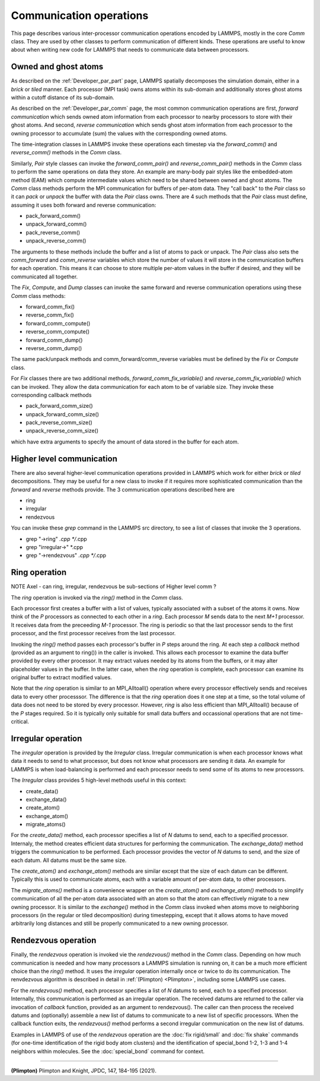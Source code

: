 Communication operations
------------------------

This page describes various inter-processor communication operations
encoded by LAMMPS, mostly in the core *Comm* class.  They are used by
other classes to perform communication of different kinds.  These
operations are useful to know about when writing new code for LAMMPS
that needs to communicate data between processors.

Owned and ghost atoms
^^^^^^^^^^^^^^^^^^^^^

As described on the :ref:`Developer_par_part` page, LAMMPS spatially
decomposes the simulation domain, either in a *brick* or *tiled*
manner.  Each processor (MPI task) owns atoms within its sub-domain
and additionally stores ghost atoms within a cutoff distance of its
sub-domain.

As described on the :ref:`Developer_par_comm` page, the most common
communication operations are first, *forward communication* which
sends owned atom information from each processor to nearby processors
to store with their ghost atoms.  And second, *reverse communication*
which sends ghost atom information from each processor to the owning
processor to accumulate (sum) the values with the corresponding owned
atoms.

The time-integration classes in LAMMPS invoke these operations each
timestep via the *forward_comm()* and *reverse_comm()* methods in the
*Comm* class.  

Similarly, *Pair* style classes can invoke the *forward_comm_pair()*
and *reverse_comm_pair()* methods in the *Comm* class to perform the
same operations on data they store.  An example are many-body pair
styles like the embedded-atom method (EAM) which compute intermediate
values which need to be shared between owned and ghost atoms.  The
*Comm* class methods perform the MPI communication for buffers of
per-atom data.  They "call back" to the *Pair* class so it can *pack*
or *unpack* the buffer with data the *Pair* class owns.  There are 4
such methods that the *Pair* class must define, assuming it uses both
forward and reverse communication:

* pack_forward_comm()
* unpack_forward_comm()
* pack_reverse_comm()
* unpack_reverse_comm()

The arguments to these methods include the buffer and a list of atoms
to pack or unpack.  The *Pair* class also sets the *comm_forward* and
*comm_reverse* variables which store the number of values it will
store in the communication buffers for each operation.  This means it
can choose to store multiple per-atom values in the buffer if desired,
and they will be communicated all together.

The *Fix*, *Compute*, and *Dump* classes can invoke the same forward
and reverse communication operations using these *Comm* class methods:

* forward_comm_fix()
* reverse_comm_fix()
* forward_comm_compute()
* reverse_comm_compute()
* forward_comm_dump()
* reverse_comm_dump()

The same pack/unpack methods and comm_forward/comm_reverse variables
must be defined by the *Fix* or *Compute* class.

For *Fix* classes there are two additional methods,
*forward_comm_fix_variable()* and *reverse_comm_fix_variable()* which
can be invoked.  They allow the data communication for each atom to be
of variable size.  They invoke these corresponding callback methods

* pack_forward_comm_size()
* unpack_forward_comm_size()
* pack_reverse_comm_size()
* unpack_reverse_comm_size()

which have extra arguments to specify the amount of data stored
in the buffer for each atom.

Higher level communication
^^^^^^^^^^^^^^^^^^^^^^^^^^

There are also several higher-level communication operations provided
in LAMMPS which work for either *brick* or *tiled* decompositions.
They may be useful for a new class to invoke if it requires more
sophisticated communication than the *forward* and *reverse* methods
provide.  The 3 communication operations described here are

* ring
* irregular
* rendezvous

You can invoke these *grep* command in the LAMMPS src directory, to
see a list of classes that invoke the 3 operations.

* grep "\->ring" *.cpp */*.cpp
* grep "irregular\->" *.cpp
* grep "\->rendezvous" *.cpp */*.cpp

Ring operation
^^^^^^^^^^^^^^

NOTE Axel - can ring, irregular, rendezvous be sub-sections of 
Higher level comm ?

The *ring* operation is invoked via the *ring()* method in the *Comm*
class.

Each processor first creates a buffer with a list of values, typically
associated with a subset of the atoms it owns.  Now think of the *P*
processors as connected to each other in a *ring*.  Each processor *M*
sends data to the next *M+1* processor.  It receives data from the
preceeding *M-1* processor.  The ring is periodic so that the last
processor sends to the first processor, and the first processor
receives from the last processor.

Invoking the *ring()* method passes each processor's buffer in *P*
steps around the ring.  At each step a *callback* method (provided as
an argument to ring()) in the caller is invoked.  This allows each
processor to examine the data buffer provided by every other
processor.  It may extract values needed by its atoms from the
buffers, or it may alter placeholder values in the buffer.  In the
latter case, when the *ring* operation is complete, each processor can
examine its original buffer to extract modified values.

Note that the *ring* operation is similar to an MPI_Alltoall()
operation where every processor effectively sends and receives data to
every other processsor.  The difference is that the *ring* operation
does it one step at a time, so the total volume of data does not need
to be stored by every processor.  However, *ring* is also less
efficient than MPI_Alltoall() because of the *P* stages required.  So
it is typically only suitable for small data buffers and occassional
operations that are not time-critical.

Irregular operation
^^^^^^^^^^^^^^^^^^^

The *irregular* operation is provided by the *Irregular* class.
Irregular communication is when each processor knows what data it
needs to send to what processor, but does not know what processors are
sending it data.  An example for LAMMPS is when load-balancing is
performed and each processor needs to send some of its atoms to new
processors.

The *Irregular* class provides 5 high-level methods useful in this
context:

* create_data()
* exchange_data()
* create_atom()
* exchange_atom()
* migrate_atoms()

For the *create_data()* method, each processor specifies a list of *N*
datums to send, each to a specified processor.  Internaly, the method
creates efficient data structures for performing the communication.
The *exchange_data()* method triggers the communication to be
performed.  Each processor provides the vector of *N* datums to send,
and the size of each datum.  All datums must be the same size.

The *create_atom()* and *exchange_atom()* methods are similar except
that the size of each datum can be different.  Typically this is used
to communicate atoms, each with a variable amount of per-atom data, to
other processors.

The *migrate_atoms()* method is a convenience wrapper on the
*create_atom()* and *exchange_atom()* methods to simplify
communication of all the per-atom data associated with an atom so that
the atom can effectively migrate to a new owning processor.  It is
similar to the *exchange()* method in the *Comm* class invoked when
atoms move to neighboring processors (in the regular or tiled
decomposition) during timestepping, except that it allows atoms to
have moved arbitrarily long distances and still be properly
communicated to a new owning processor.

Rendezvous operation
^^^^^^^^^^^^^^^^^^^^

Finally, the *rendezvous* operation is invoked vie the *rendezvous()*
method in the *Comm* class.  Depending on how much communication is
needed and how many processors a LAMMPS simulation is running on, it
can be a much more efficient choice than the *ring()* method.  It uses
the *irregular* operation internally once or twice to do its
communication.  The renvdezvous algorithm is described in detail in
:ref:`(Plimpton) <Plimpton>`, including some LAMMPS use cases.

For the *rendezvous()* method, each processor specifies a list of *N*
datums to send, each to a specified processor.  Internally, this
communication is performed as an irregular operation.  The received
datums are returned to the caller via invocation of *callback*
function, provided as an argument to rendezvous().  The caller can
then process the received datums and (optionally) assemble a new list
of datums to communicate to a new list of specific processors.  When
the callback function exits, the *rendezvous()* method performs a
second irregular communication on the new list of datums.

Examples in LAMMPS of use of the *rendezvous* operation are the
:doc:`fix rigid/small` and :doc:`fix shake` commands (for one-time
identification of the rigid body atom clusters) and the identification
of special_bond 1-2, 1-3 and 1-4 neighbors within molecules.  See the
:doc:`special_bond` command for context.

----------

.. _Plimpton:

**(Plimpton)** Plimpton and Knight, JPDC, 147, 184-195 (2021).


